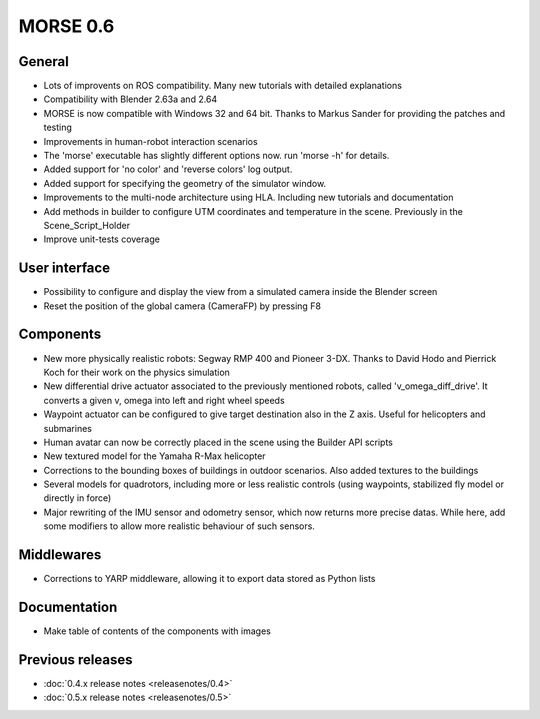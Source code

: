 MORSE 0.6
=========

General
-------

- Lots of improvents on ROS compatibility. Many new tutorials with detailed
  explanations
- Compatibility with Blender 2.63a and 2.64 
- MORSE is now compatible with Windows 32 and 64 bit. Thanks to Markus Sander
  for providing the patches and testing
- Improvements in human-robot interaction scenarios
- The 'morse' executable has slightly different options now. run 'morse -h' for
  details.
- Added support for 'no color' and 'reverse colors' log output.
- Added support for specifying the geometry of the simulator window.
- Improvements to the multi-node architecture using HLA. Including new
  tutorials and documentation
- Add methods in builder to configure UTM coordinates and temperature in the
  scene. Previously in the Scene_Script_Holder
- Improve unit-tests coverage

User interface
--------------

- Possibility to configure and display the view from a simulated camera inside
  the Blender screen
- Reset the position of the global camera (CameraFP) by pressing F8

Components
----------

- New more physically realistic robots: Segway RMP 400 and Pioneer 3-DX. Thanks
  to David Hodo and Pierrick Koch for their work on the physics simulation
- New differential drive actuator associated to the previously mentioned
  robots, called 'v_omega_diff_drive'. It converts a given v, omega into left
  and right wheel speeds
- Waypoint actuator can be configured to give target destination also in the Z
  axis. Useful for helicopters and submarines
- Human avatar can now be correctly placed in the scene using the Builder API
  scripts
- New textured model for the Yamaha R-Max helicopter
- Corrections to the bounding boxes of buildings in outdoor scenarios. Also
  added textures to the buildings
- Several models for quadrotors, including more or less realistic controls
  (using waypoints, stabilized fly model or directly in force)
- Major rewriting of the IMU sensor and odometry sensor, which now returns more 
  precise datas. While here, add some modifiers to allow more realistic
  behaviour of such sensors.

Middlewares
-----------

- Corrections to YARP middleware, allowing it to export data stored as Python
  lists

Documentation
-------------

- Make table of contents of the components with images

Previous releases
-----------------

- :doc:`0.4.x release notes <releasenotes/0.4>`
- :doc:`0.5.x release notes <releasenotes/0.5>`
